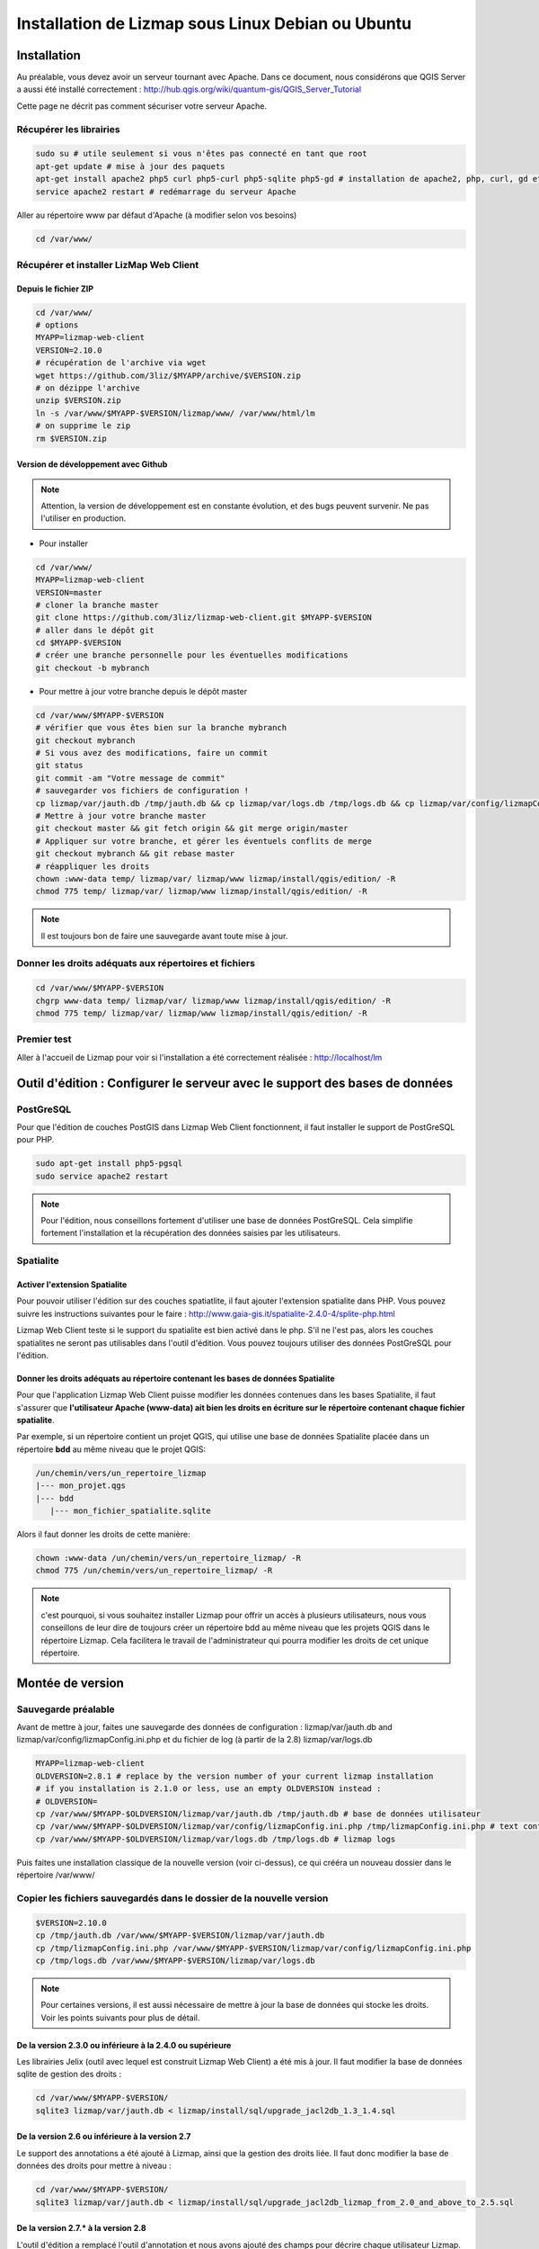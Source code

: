 ===============================================================
Installation de Lizmap sous Linux Debian ou Ubuntu
===============================================================


Installation
===============================================================

Au préalable, vous devez avoir un serveur tournant avec Apache. Dans ce document, nous considérons que QGIS Server a aussi été installé correctement : http://hub.qgis.org/wiki/quantum-gis/QGIS_Server_Tutorial

Cette page ne décrit pas comment sécuriser votre serveur Apache.


Récupérer les librairies
--------------------------------------------------------------

.. code-block:: bash

   sudo su # utile seulement si vous n'êtes pas connecté en tant que root
   apt-get update # mise à jour des paquets
   apt-get install apache2 php5 curl php5-curl php5-sqlite php5-gd # installation de apache2, php, curl, gd et sqlite
   service apache2 restart # redémarrage du serveur Apache

Aller au répertoire www par défaut d'Apache (à modifier selon vos besoins)

.. code-block:: bash

   cd /var/www/

Récupérer et installer LizMap Web Client
--------------------------------------------------------------

Depuis le fichier ZIP
~~~~~~~~~~~~~~~~~~~~~~~~

.. code-block:: bash

   cd /var/www/
   # options
   MYAPP=lizmap-web-client
   VERSION=2.10.0
   # récupération de l'archive via wget
   wget https://github.com/3liz/$MYAPP/archive/$VERSION.zip
   # on dézippe l'archive
   unzip $VERSION.zip
   ln -s /var/www/$MYAPP-$VERSION/lizmap/www/ /var/www/html/lm
   # on supprime le zip
   rm $VERSION.zip

Version de développement avec Github
~~~~~~~~~~~~~~~~~~~~~~~~~~~~~~~~~~~~~

.. note:: Attention, la version de développement est en constante évolution, et des bugs peuvent survenir. Ne pas l'utiliser en production.

* Pour installer

.. code-block:: bash

   cd /var/www/
   MYAPP=lizmap-web-client
   VERSION=master
   # cloner la branche master
   git clone https://github.com/3liz/lizmap-web-client.git $MYAPP-$VERSION
   # aller dans le dépôt git
   cd $MYAPP-$VERSION
   # créer une branche personnelle pour les éventuelles modifications
   git checkout -b mybranch

* Pour mettre à jour votre branche depuis le dépôt master

.. code-block:: bash

   cd /var/www/$MYAPP-$VERSION
   # vérifier que vous êtes bien sur la branche mybranch
   git checkout mybranch
   # Si vous avez des modifications, faire un commit
   git status
   git commit -am "Votre message de commit"
   # sauvegarder vos fichiers de configuration !
   cp lizmap/var/jauth.db /tmp/jauth.db && cp lizmap/var/logs.db /tmp/logs.db && cp lizmap/var/config/lizmapConfig.ini.php /tmp/lizmapConfig.ini.php
   # Mettre à jour votre branche master
   git checkout master && git fetch origin && git merge origin/master
   # Appliquer sur votre branche, et gérer les éventuels conflits de merge
   git checkout mybranch && git rebase master
   # réappliquer les droits
   chown :www-data temp/ lizmap/var/ lizmap/www lizmap/install/qgis/edition/ -R
   chmod 775 temp/ lizmap/var/ lizmap/www lizmap/install/qgis/edition/ -R

.. note:: Il est toujours bon de faire une sauvegarde avant toute mise à jour.

Donner les droits adéquats aux répertoires et fichiers
--------------------------------------------------------------

.. code-block:: bash

   cd /var/www/$MYAPP-$VERSION
   chgrp www-data temp/ lizmap/var/ lizmap/www lizmap/install/qgis/edition/ -R
   chmod 775 temp/ lizmap/var/ lizmap/www lizmap/install/qgis/edition/ -R

Premier test
--------------------------------------------------------------

Aller à l'accueil de Lizmap pour voir si l'installation a été correctement réalisée : http://localhost/lm

Outil d'édition : Configurer le serveur avec le support des bases de données
=============================================================================

PostGreSQL
------------------------------

Pour que l'édition de couches PostGIS dans Lizmap Web Client fonctionnent, il faut installer le support de PostGreSQL pour PHP.

.. code-block:: bash

   sudo apt-get install php5-pgsql
   sudo service apache2 restart

.. note:: Pour l'édition, nous conseillons fortement d'utiliser une base de données PostGreSQL. Cela simplifie fortement l'installation et la récupération des données saisies par les utilisateurs.

Spatialite
------------------------------

Activer l'extension Spatialite
~~~~~~~~~~~~~~~~~~~~~~~~~~~~~~~

Pour pouvoir utiliser l'édition sur des couches spatiatlite, il faut ajouter l'extension spatialite dans PHP. Vous pouvez suivre les instructions suivantes pour le faire :
http://www.gaia-gis.it/spatialite-2.4.0-4/splite-php.html

Lizmap Web Client teste si le support du spatialite est bien activé dans le php. S'il ne l'est pas, alors les couches spatialites ne seront pas utilisables dans l'outil d'édition. Vous pouvez toujours utiliser des données PostGreSQL pour l'édition.

Donner les droits adéquats au répertoire contenant les bases de données Spatialite
~~~~~~~~~~~~~~~~~~~~~~~~~~~~~~~~~~~~~~~~~~~~~~~~~~~~~~~~~~~~~~~~~~~~~~~~~~~~~~~~~~

Pour que l'application Lizmap Web Client puisse modifier les données contenues dans les bases Spatialite, il faut s'assurer que **l'utilisateur Apache (www-data) ait bien les droits en écriture sur le répertoire contenant chaque fichier spatialite**.

Par exemple, si un répertoire contient un projet QGIS, qui utilise une base de données Spatialite placée dans un répertoire **bdd** au même niveau que le projet QGIS:

.. code-block:: bash

   /un/chemin/vers/un_repertoire_lizmap
   |--- mon_projet.qgs
   |--- bdd
      |--- mon_fichier_spatialite.sqlite

Alors il faut donner les droits de cette manière:

.. code-block:: bash

   chown :www-data /un/chemin/vers/un_repertoire_lizmap/ -R
   chmod 775 /un/chemin/vers/un_repertoire_lizmap/ -R

.. note:: c'est pourquoi, si vous souhaitez installer Lizmap pour offrir un accès à plusieurs utilisateurs, nous vous conseillons de leur dire de toujours créer un répertoire bdd au même niveau que les projets QGIS dans le répertoire Lizmap. Cela facilitera le travail de l'administrateur qui pourra modifier les droits de cet unique répertoire.

Montée de version
===============================================================

Sauvegarde préalable
--------------------------------------------------------------

Avant de mettre à jour, faites une sauvegarde des données de configuration : lizmap/var/jauth.db and lizmap/var/config/lizmapConfig.ini.php et du fichier de log (à partir de la 2.8) lizmap/var/logs.db


.. code-block:: bash

   MYAPP=lizmap-web-client
   OLDVERSION=2.8.1 # replace by the version number of your current lizmap installation
   # if you installation is 2.1.0 or less, use an empty OLDVERSION instead :
   # OLDVERSION=
   cp /var/www/$MYAPP-$OLDVERSION/lizmap/var/jauth.db /tmp/jauth.db # base de données utilisateur
   cp /var/www/$MYAPP-$OLDVERSION/lizmap/var/config/lizmapConfig.ini.php /tmp/lizmapConfig.ini.php # text configuration file with services and repositories
   cp /var/www/$MYAPP-$OLDVERSION/lizmap/var/logs.db /tmp/logs.db # lizmap logs

Puis faites une installation classique de la nouvelle version (voir ci-dessus), ce qui crééra un nouveau dossier dans le répertoire /var/www/


Copier les fichiers sauvegardés dans le dossier de la nouvelle version
-----------------------------------------------------------------------

.. code-block:: bash

   $VERSION=2.10.0
   cp /tmp/jauth.db /var/www/$MYAPP-$VERSION/lizmap/var/jauth.db
   cp /tmp/lizmapConfig.ini.php /var/www/$MYAPP-$VERSION/lizmap/var/config/lizmapConfig.ini.php
   cp /tmp/logs.db /var/www/$MYAPP-$VERSION/lizmap/var/logs.db

.. note:: Pour certaines versions, il est aussi nécessaire de mettre à jour la base de données qui stocke les droits. Voir les points suivants pour plus de détail.

De la version 2.3.0 ou inférieure à la 2.4.0 ou supérieure
~~~~~~~~~~~~~~~~~~~~~~~~~~~~~~~~~~~~~~~~~~~~~~~~~~~~~~~~~~~

Les librairies Jelix (outil avec lequel est construit Lizmap Web Client) a été mis à jour. Il faut modifier la base de données sqlite de gestion des droits :

.. code-block:: bash

   cd /var/www/$MYAPP-$VERSION/
   sqlite3 lizmap/var/jauth.db < lizmap/install/sql/upgrade_jacl2db_1.3_1.4.sql

De la version 2.6 ou inférieure à la version 2.7
~~~~~~~~~~~~~~~~~~~~~~~~~~~~~~~~~~~~~~~~~~~~~~~~~

Le support des annotations a été ajouté à Lizmap, ainsi que la gestion des droits liée. Il faut donc modifier la base de données des droits pour mettre à niveau :

.. code-block:: bash

   cd /var/www/$MYAPP-$VERSION/
   sqlite3 lizmap/var/jauth.db < lizmap/install/sql/upgrade_jacl2db_lizmap_from_2.0_and_above_to_2.5.sql


De la version 2.7.*  à la version 2.8
~~~~~~~~~~~~~~~~~~~~~~~~~~~~~~~~~~~~~~~~~~~~~~~~~

L'outil d'édition a remplacé l'outil d'annotation et nous avons ajouté des champs pour décrire chaque utilisateur Lizmap. Il faut mettre à jour la base de donnée de gestion des droits:

.. code-block:: bash

   cd /var/www/$MYAPP-$VERSION/
   sqlite3 lizmap/var/jauth.db < lizmap/install/sql/upgrade_jacl2db_2.7_2.8.sql

De la version 2.8.*  à la version 2.9
~~~~~~~~~~~~~~~~~~~~~~~~~~~~~~~~~~~~~~~~~~~~~~~~~

La fonctionnalité de filtrage des données des couches en fonction de l'utilisateur connecté nécessite l'ajout des droits liés dans la base de données des utilisateurs:

.. code-block:: bash

   cd /var/www/$MYAPP-$VERSION/
   sqlite3 lizmap/var/jauth.db < lizmap/install/sql/upgrade_jacl2db_2.8_2.9.sql

De la version 2.9.*  à la version 2.10
~~~~~~~~~~~~~~~~~~~~~~~~~~~~~~~~~~~~~~~~~~~~~~~~~

La fonctionnalité de filtrage des données des couches en fonction de l'utilisateur connecté nécessite l'ajout des droits liés dans la base de données des utilisateurs:

.. code-block:: bash

   cd /var/www/$MYAPP-$VERSION/
   sqlite3 lizmap/var/jauth.db < lizmap/install/sql/upgrade_jacl2db_2.9_2.10.sql

Supprimer les fichiers temporaires de Jelix
--------------------------------------------------------------

.. code-block:: bash

   rm -rf /var/www/$MYAPP-$VERSION/temp/lizmap/*

Redéfinir les droits sur les fichiers de l'application
-------------------------------------------------------

.. code-block:: bash

   cd /var/www/$MYAPP-$VERSION
   chown :www-data temp/ lizmap/var/ lizmap/www lizmap/install/qgis/edition/ -R
   chmod 775 temp/ lizmap/var/ lizmap/www lizmap/install/qgis/edition/ -R
